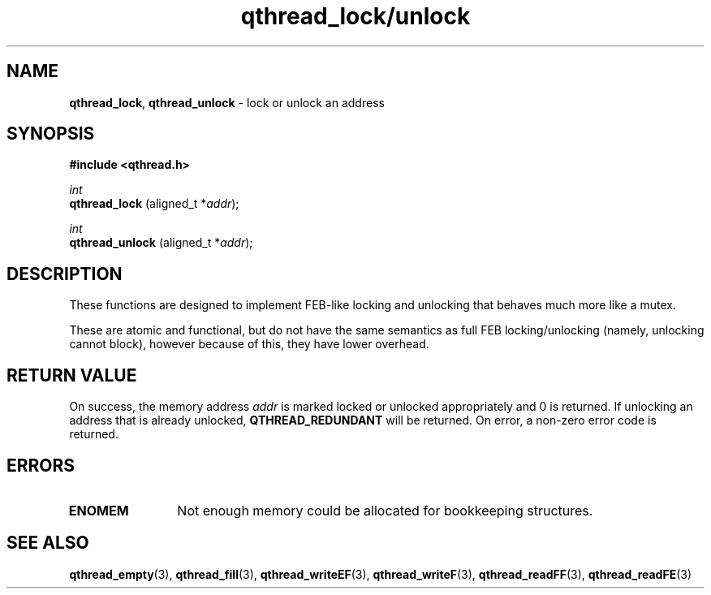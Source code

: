 .TH qthread_lock/unlock 3 "APRIL 2011" libqthread "libqthread"
.SH NAME
.BR qthread_lock ,
.B qthread_unlock
\- lock or unlock an address
.SH SYNOPSIS
.B #include <qthread.h>

.I int
.br
.B qthread_lock
.RI "(aligned_t *" addr );
.PP
.I int
.br
.B qthread_unlock
.RI "(aligned_t *" addr );
.SH DESCRIPTION
These functions are designed to implement FEB-like locking and unlocking that
behaves much more like a mutex.
.PP
These are atomic and functional, but do not have the same semantics as full FEB
locking/unlocking (namely, unlocking cannot block), however because of this,
they have lower overhead.
.SH RETURN VALUE
On success, the memory address
.I addr
is marked locked or unlocked appropriately and 0 is returned. If unlocking an
address that is already unlocked,
.B QTHREAD_REDUNDANT
will be returned. On error, a non-zero error code is returned.
.SH ERRORS
.TP 12
.B ENOMEM
Not enough memory could be allocated for bookkeeping structures.
.SH SEE ALSO
.BR qthread_empty (3),
.BR qthread_fill (3),
.BR qthread_writeEF (3),
.BR qthread_writeF (3),
.BR qthread_readFF (3),
.BR qthread_readFE (3)
